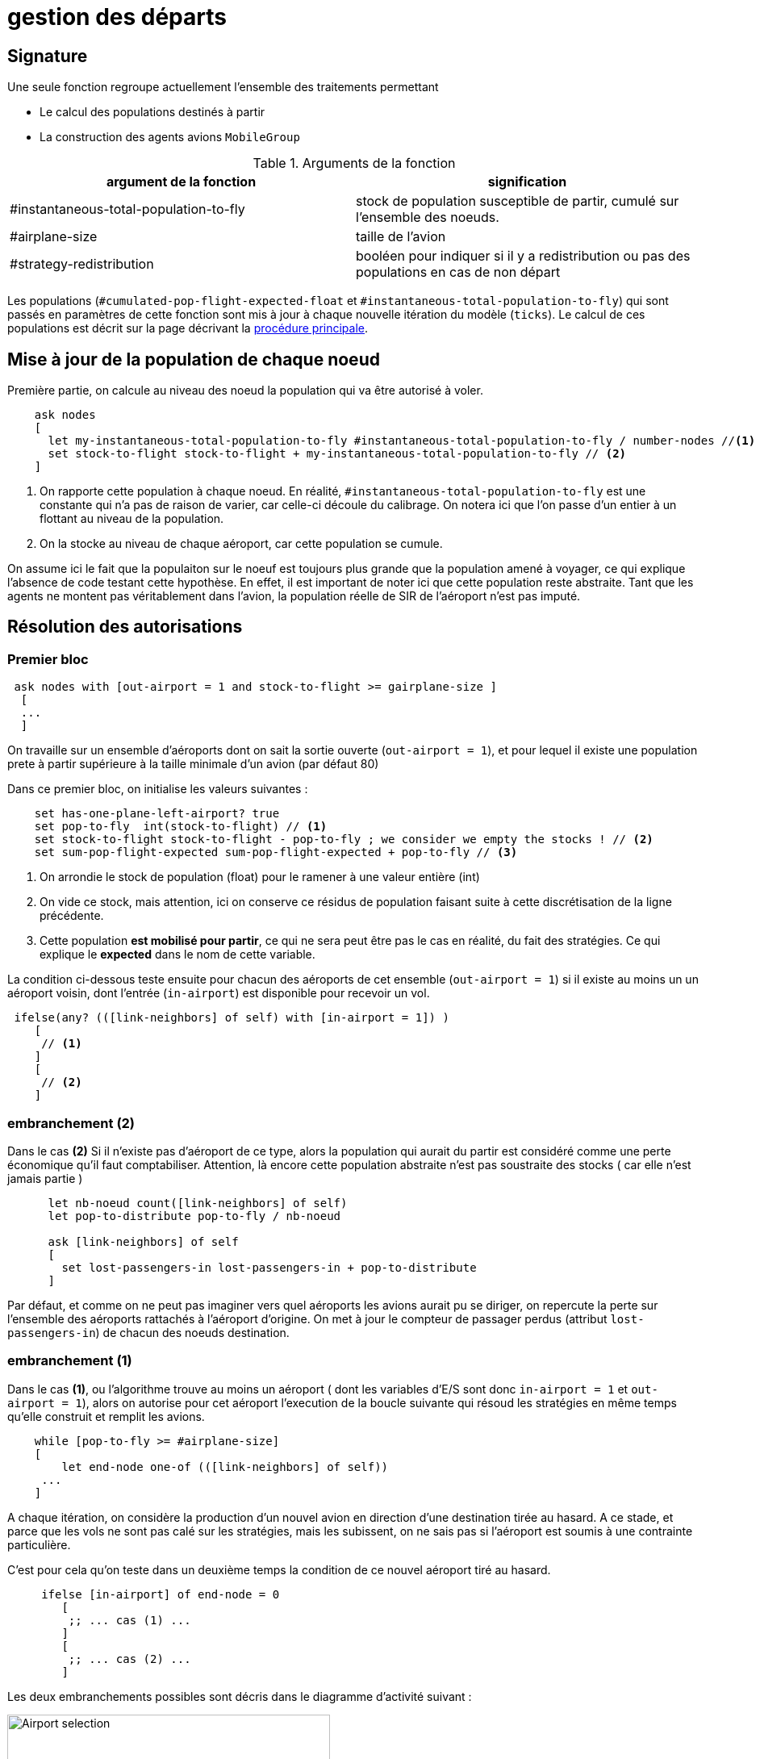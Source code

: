= gestion des départs

== Signature

Une seule fonction regroupe actuellement l'ensemble des traitements permettant

- Le calcul des populations destinés à partir
- La construction des agents avions `MobileGroup`


.Arguments de la fonction
[options="header"]
|===
| argument de la fonction |signification
| #instantaneous-total-population-to-fly | stock de population susceptible de partir, cumulé sur l'ensemble des noeuds.
| #airplane-size | taille de l'avion 
| #strategy-redistribution | booléen pour indiquer si il y a redistribution ou pas des populations en cas de non départ
|===

Les populations (`#cumulated-pop-flight-expected-float` et `#instantaneous-total-population-to-fly`) qui sont passés en paramètres de cette fonction sont mis à jour à chaque nouvelle itération du modèle (`ticks`). Le calcul de ces populations est décrit sur la page décrivant la link:./procedure-principale.adoc[procédure principale].

== Mise à jour de la population de chaque noeud

Première partie, on calcule au niveau des noeud la population qui va être autorisé à voler.


[source,bash]
----
    ask nodes  
    [ 
      let my-instantaneous-total-population-to-fly #instantaneous-total-population-to-fly / number-nodes //<1>
      set stock-to-flight stock-to-flight + my-instantaneous-total-population-to-fly // <2>
    ]

----

<1> On rapporte cette population à chaque noeud. En réalité, `#instantaneous-total-population-to-fly` est une constante qui n'a pas de raison de varier, car celle-ci découle du calibrage. On notera ici que l'on passe d'un entier à un flottant au niveau de la population.

<2> On la stocke au niveau de chaque aéroport, car cette population se cumule.

On assume ici le fait que la populaiton sur le noeuf est toujours plus grande que la population amené à voyager, ce qui explique l'absence de code testant cette hypothèse. En effet, il est important de noter ici que cette population reste abstraite. Tant que les agents ne montent pas véritablement dans l'avion, la population réelle de SIR de l'aéroport n'est pas imputé.

== Résolution des autorisations

=== Premier bloc 

[source,bash]
----
 ask nodes with [out-airport = 1 and stock-to-flight >= gairplane-size ] 
  [
  ... 
  ]
----

On travaille sur un ensemble d'aéroports dont on sait la sortie ouverte (`out-airport = 1`), et pour lequel il existe une population prete à partir supérieure à la taille minimale d'un avion (par défaut 80) 

Dans ce premier bloc, on initialise les valeurs suivantes :

[source,bash]
----
    set has-one-plane-left-airport? true
    set pop-to-fly  int(stock-to-flight) // <1>
    set stock-to-flight stock-to-flight - pop-to-fly ; we consider we empty the stocks ! // <2>   
    set sum-pop-flight-expected sum-pop-flight-expected + pop-to-fly // <3>
----
<1> On arrondie le stock de population (float) pour le ramener à une valeur entière (int)
<2> On vide ce stock, mais attention, ici on conserve ce résidus de population faisant suite à cette discrétisation de la ligne précédente.
<3> Cette population *est mobilisé pour partir*, ce qui ne sera peut être pas le cas en réalité, du fait des stratégies. Ce qui explique le *expected* dans le nom de cette variable.

La condition ci-dessous teste ensuite pour chacun des aéroports de cet ensemble (`out-airport = 1`) si il existe au moins un un aéroport voisin, dont l'entrée (`in-airport`) est disponible pour recevoir un vol. 

[source,bash]
----
 ifelse(any? (([link-neighbors] of self) with [in-airport = 1]) ) 
    [
     // <1>
    ]
    [
     // <2>
    ]
----

=== embranchement (2)

Dans le cas **(2)** Si il n'existe pas d'aéroport de ce type, alors la population qui aurait du partir est considéré comme une perte économique qu'il faut comptabiliser. Attention, là encore cette population abstraite n'est pas soustraite des stocks ( car elle n'est jamais partie )

[source,bash]
----
      let nb-noeud count([link-neighbors] of self)
      let pop-to-distribute pop-to-fly / nb-noeud 
      
      ask [link-neighbors] of self 
      [
        set lost-passengers-in lost-passengers-in + pop-to-distribute
      ]
----

Par défaut, et comme on ne peut pas imaginer vers quel aéroports les avions aurait pu se diriger, on repercute la perte sur l'ensemble des aéroports rattachés à l'aéroport d'origine. On met à jour le compteur de passager perdus (attribut `lost-passengers-in`) de chacun des noeuds destination.

=== embranchement (1) 

Dans le cas **(1)**, ou l'algorithme trouve au moins un aéroport ( dont les variables d'E/S sont donc `in-airport = 1` et `out-airport = 1`), alors on autorise pour cet aéroport l'execution de la boucle suivante qui résoud les stratégies en même temps qu'elle construit et remplit les avions.

[source,bash]
----
    while [pop-to-fly >= #airplane-size]
    [
        let end-node one-of (([link-neighbors] of self))
     ...
    ]
----

A chaque itération, on considère la production d'un nouvel avion en direction d'une destination tirée au hasard. A ce stade, et parce que les vols ne sont pas calé sur les stratégies, mais les subissent, on ne sais pas si l'aéroport est soumis à une contrainte particulière. 

C'est pour cela qu'on teste dans un deuxième temps la condition de ce nouvel aéroport tiré au hasard.

[source,bash]
----
     ifelse [in-airport] of end-node = 0 
        [
         ;; ... cas (1) ...
        ]
        [
         ;; ... cas (2) ...
        ]
----

Les deux embranchements possibles sont décris dans le diagramme d'activité suivant : 

image:images/img-reborn-complex/test_airport_OD.svg.png[Airport selection,width=400,align=center]

==== Cas (1) de l'aéroport fermé 

Si l'aéroport cible (`end-node`) est fermé (`in-airport = 0`), dans tout les cas l'aéroport cible (`end-node`) perd des voyageurs potentiels.

[source,bash]
----
  ask end-node 
  [
    set lost-passengers-in lost-passengers-in + gairplane-size
  ]
----

Deux possibilités sont ensuites envisageables, fonction de la valeur de `#strategy-redistribution` : 

* Si elle est a `false`, on considère le vol comme annulé, et on se retrouve dans le cas d'une perte de voyageurs qu'il faut comptabiliser, là encore coté aéroport cible.

[source,bash]
----
  if (#strategy-redistribution = false) 
  [
    set pop-to-fly pop-to-fly - #airplane-size
  ]
----

* Si cette variable est à `true` , alors on autorise la redistribution des passages vers un autre aéroport. Autrement dit, à la différence du code précédent, on ne fait rien, et le stock de population potentiellement distribuable (`pop-to-fly`) dans des vols pour cet aéroport reste inchangé.

==== Cas (2) de l'aéroport ouvert 

Si l'aéroport cible (`end-node`) est ouvert (`in-airport = 1`), un avion peut être généré, en appelant la fonction suivante.

[source,bash]
----
    let pop-which-leave-airport generate-MobileGroup self end-node gairplane-size
----          

Cette fonction `generate-MobileGroup` renvoie une population égale ou inférieure à la population indiquée par la taille de l'avion `gairplane-size` : `pop-which-leave-airport`. C'est en effet à ce moment là que la link:./strategies.adoc[stratégie individuelle] (culture du risque) est utilisée, si celle-ci est activée (`gstrategy3-riskCulture` = `true`).  

L'activation de cette dernière stratégie implique l'existence d'avion de taille fluctuante, fonction du nombre de personnes qui ont décidé de monter ou pas dans l'avion. Cette stratégie produit donc une forme de perte qu'il convient là aussi de comptabiliser, en utilisant la variable compteur (`lost-passengers-in`) de l'aéroport cible (`end-node`). 

[source,bash]
----
 ask end-node
  [
    set lost-passengers-in lost-passengers-in + (#airplane-size - pop-which-leave-airport)
  ]
  
  set sum-pop-flight-real (sum-pop-flight-real + pop-which-leave-airport)
  set pop-to-fly pop-to-fly - #airplane-size
----          

A partir de là, à chaque avion parti d'un aéroport, on met à jour la somme de population ayant effectivement embarqué (`sum-pop-flight-real`)

Peu importe alors pour le décompte de savoir si les avions partent plein ou moitié-vide, on considère pour la prochaine itération que l'avion est parti plein. On soustrait donc la taille de l'avion à la population restante susceptible de voler sur cet aéroport (`pop-to-fly - #airplane-size`).



